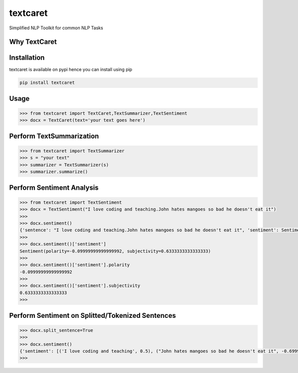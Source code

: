 textcaret
=========

Simplified NLP Toolkit for common NLP Tasks

Why TextCaret
-------------

Installation
------------

textcaret is available on pypi hence you can install using pip

.. code:: bash

   pip install textcaret

Usage
-----

.. code:: python

   >>> from textcaret import TextCaret,TextSummarizer,TextSentiment
   >>> docx = TextCaret(text='your text goes here')

Perform TextSummarization
-------------------------

.. code:: python

   >>> from textcaret import TextSummarizer
   >>> s = "your text"
   >>> summarizer = TextSummarizer(s)
   >>> summarizer.summarize()

Perform Sentiment Analysis
--------------------------

.. code:: python

   >>> from textcaret import TextSentiment
   >>> docx = TextSentiment("I love coding and teaching.John hates mangoes so bad he doesn't eat it")
   >>> 
   >>> docx.sentiment()
   {'sentence': "I love coding and teaching.John hates mangoes so bad he doesn't eat it", 'sentiment': Sentiment(polarity=-0.09999999999999992, subjectivity=0.6333333333333333)}
   >>> 
   >>> docx.sentiment()['sentiment']
   Sentiment(polarity=-0.09999999999999992, subjectivity=0.6333333333333333)
   >>> 
   >>> docx.sentiment()['sentiment'].polarity
   -0.09999999999999992
   >>> 
   >>> docx.sentiment()['sentiment'].subjectivity
   0.6333333333333333
   >>> 

Perform Sentiment on Splitted/Tokenized Sentences
-------------------------------------------------

.. code:: python

   >>> docx.split_sentence=True
   >>> 
   >>> docx.sentiment()
   {'sentiment': [('I love coding and teaching', 0.5), ("John hates mangoes so bad he doesn't eat it", -0.6999999999999998)]}
   >>> 
